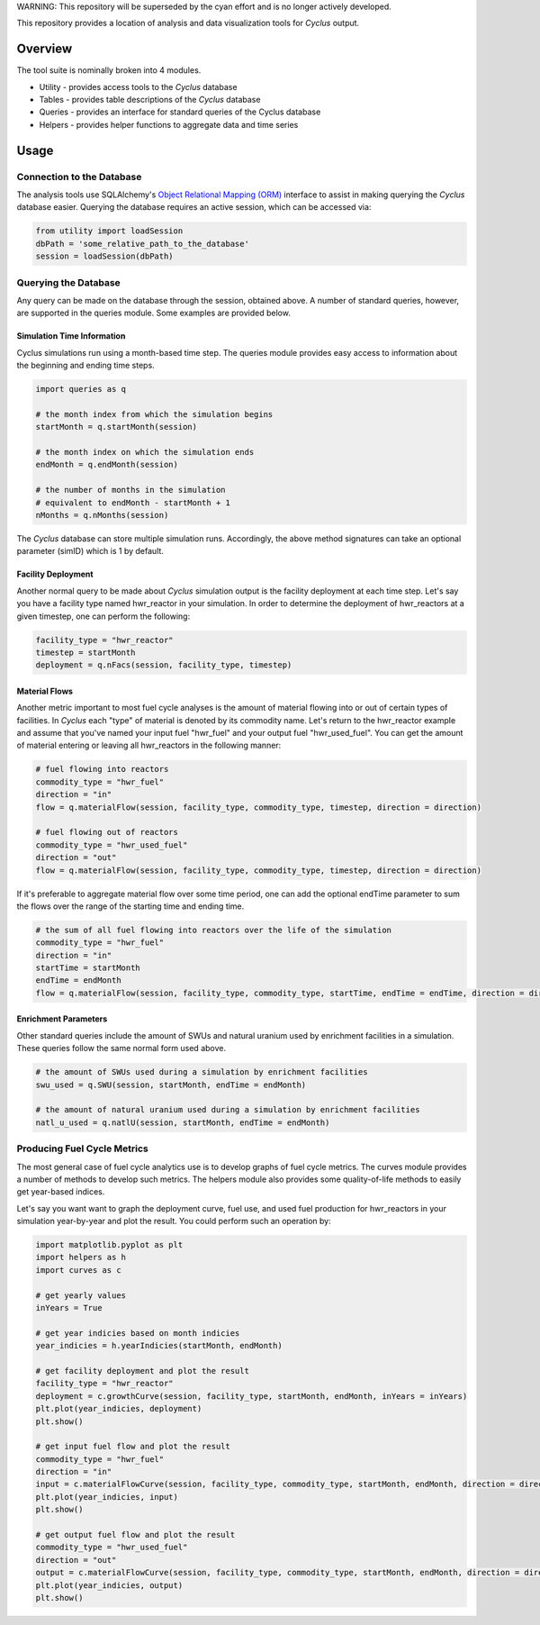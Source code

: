 WARNING: This repository will be superseded by the cyan effort and is no longer 
actively developed.

This repository provides a location of analysis and data visualization tools for
*Cyclus* output.

Overview
--------

The tool suite is nominally broken into 4 modules.

* Utility - provides access tools to the *Cyclus* database
* Tables - provides table descriptions of the *Cyclus* database
* Queries - provides an interface for standard queries of the Cyclus database
* Helpers - provides helper functions to aggregate data and time series

Usage
-----

Connection to the Database
==========================

The analysis tools use SQLAlchemy's `Object Relational Mapping
(ORM) <http://docs.sqlalchemy.org/en/rel_0_8/orm/tutorial.html>`_ interface to
assist in making querying the *Cyclus* database easier. Querying the database
requires an active session, which can be accessed via:

.. code-block:: python

	from utility import loadSession
	dbPath = 'some_relative_path_to_the_database'
	session = loadSession(dbPath)

Querying the Database
=====================

Any query can be made on the database through the session, obtained above. A
number of standard queries, however, are supported in the queries module. Some
examples are provided below.

Simulation Time Information
+++++++++++++++++++++++++++

Cyclus simulations run using a month-based time step. The queries module
provides easy access to information about the beginning and ending time steps.

.. code-block:: python
	
	import queries as q

	# the month index from which the simulation begins
	startMonth = q.startMonth(session)

	# the month index on which the simulation ends
	endMonth = q.endMonth(session)
	
	# the number of months in the simulation
	# equivalent to endMonth - startMonth + 1
	nMonths = q.nMonths(session)

The *Cyclus* database can store multiple simulation runs. Accordingly, the above
method signatures can take an optional parameter (simID) which is 1 by default.

Facility Deployment
+++++++++++++++++++

Another normal query to be made about *Cyclus* simulation output is the facility
deployment at each time step. Let's say you have a facility type named
hwr_reactor in your simulation. In order to determine the deployment of
hwr_reactors at a given timestep, one can perform the following:

.. code-block:: python

	facility_type = "hwr_reactor"
	timestep = startMonth
	deployment = q.nFacs(session, facility_type, timestep)

Material Flows
++++++++++++++

Another metric important to most fuel cycle analyses is the amount of material
flowing into or out of certain types of facilities. In *Cyclus* each "type" of
material is denoted by its commodity name. Let's return to the hwr_reactor
example and assume that you've named your input fuel "hwr_fuel" and your output
fuel "hwr_used_fuel". You can get the amount of material entering or leaving all
hwr_reactors in the following manner:

.. code-block:: python

	# fuel flowing into reactors 
	commodity_type = "hwr_fuel" 
	direction = "in" 
	flow = q.materialFlow(session, facility_type, commodity_type, timestep, direction = direction)

	# fuel flowing out of reactors
	commodity_type = "hwr_used_fuel"
	direction = "out"
	flow = q.materialFlow(session, facility_type, commodity_type, timestep, direction = direction)

If it's preferable to aggregate material flow over some time period, one can
add the optional endTime parameter to sum the flows over the range of the
starting time and ending time.

.. code-block:: python
	
	# the sum of all fuel flowing into reactors over the life of the simulation
	commodity_type = "hwr_fuel" 
	direction = "in" 
	startTime = startMonth
	endTime = endMonth
	flow = q.materialFlow(session, facility_type, commodity_type, startTime, endTime = endTime, direction = direction)

Enrichment Parameters
+++++++++++++++++++++

Other standard queries include the amount of SWUs and natural uranium used by
enrichment facilities in a simulation. These queries follow the same normal form
used above.

.. code-block:: python

	# the amount of SWUs used during a simulation by enrichment facilities
	swu_used = q.SWU(session, startMonth, endTime = endMonth)

	# the amount of natural uranium used during a simulation by enrichment facilities
	natl_u_used = q.natlU(session, startMonth, endTime = endMonth)

Producing Fuel Cycle Metrics
============================

The most general case of fuel cycle analytics use is to develop graphs of fuel
cycle metrics. The curves module provides a number of methods to develop such
metrics. The helpers module also provides some quality-of-life methods to easily
get year-based indices. 

Let's say you want want to graph the deployment curve, fuel use, and used fuel
production for hwr_reactors in your simulation year-by-year and plot the
result. You could perform such an operation by:

.. code-block:: python

	import matplotlib.pyplot as plt
	import helpers as h
	import curves as c

	# get yearly values
	inYears = True
	
	# get year indicies based on month indicies
	year_indicies = h.yearIndicies(startMonth, endMonth)
	
	# get facility deployment and plot the result
	facility_type = "hwr_reactor"
	deployment = c.growthCurve(session, facility_type, startMonth, endMonth, inYears = inYears)
	plt.plot(year_indicies, deployment)
	plt.show()

	# get input fuel flow and plot the result
	commodity_type = "hwr_fuel"
	direction = "in"
	input = c.materialFlowCurve(session, facility_type, commodity_type, startMonth, endMonth, direction = direction, inYears = inYears)
	plt.plot(year_indicies, input)
	plt.show()

	# get output fuel flow and plot the result
	commodity_type = "hwr_used_fuel"
	direction = "out"
	output = c.materialFlowCurve(session, facility_type, commodity_type, startMonth, endMonth, direction = direction, inYears = inYears)
	plt.plot(year_indicies, output)
	plt.show()
	

